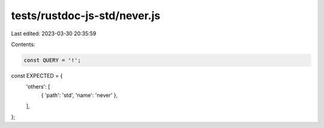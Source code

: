 tests/rustdoc-js-std/never.js
=============================

Last edited: 2023-03-30 20:35:59

Contents:

.. code-block:: js

    const QUERY = '!';

const EXPECTED = {
    'others': [
        { 'path': 'std', 'name': 'never' },
    ],
};


